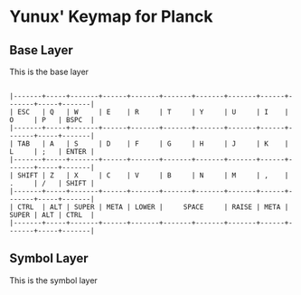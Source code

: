 * Yunux' Keymap for Planck

** Base Layer
   This is the base layer

#+begin_src

|-------+-----+-------+------+-------+-------+-------+-------+------+-------+-----+-------|
| ESC   | Q   | W     | E    | R     | T     | Y     | U     | I    | O     | P   | BSPC  |
|-------+-----+-------+------+-------+-------+-------+-------+------+-------+-----+-------|
| TAB   | A   | S     | D    | F     | G     | H     | J     | K    | L     | ;   | ENTER |
|-------+-----+-------+------+-------+-------+-------+-------+------+-------+-----+-------|
| SHIFT | Z   | X     | C    | V     | B     | N     | M     | ,    | .     | /   | SHIFT |
|-------+-----+-------+------+-------+-------+-------+-------+------+-------+-----+-------|
| CTRL  | ALT | SUPER | META | LOWER |     SPACE     | RAISE | META | SUPER | ALT | CTRL  |
|-------+-----+-------+------+-------+-------+-------+-------+------+-------+-----+-------|
#+end_src


** Symbol Layer

This is the symbol layer
